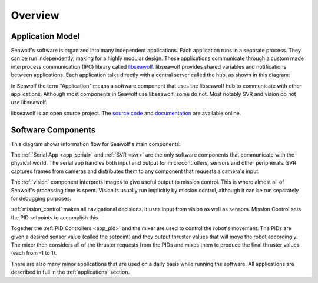 
.. _overview:

Overview
===================================

Application Model
-----------------

Seawolf's software is organized into many independent applications.  Each
application runs in a separate process.  They can be run independently, making
for a highly modular design.  These applications communicate through a custom
made interprocess communication (IPC) library called `libseawolf
<http://opensource.ncsurobotics.com/docs/libseawolf/>`_.  libseawolf provides
shared variables and notifications between applications.  Each application
talks directly with a central server called the hub, as shown in this diagram:

.. graph:: hubgraph

   node [shape=Mrecord, style="filled", fillcolor="#aaddff", fontname="Sans"];
   edge [dir=both, arrowsize=0.9, color="#101020"];
   fontname="Sans";
   nodesep = 0.6;

   application_1:lib:s -- hub;
   application_2:lib:s -- hub;
   application_3:lib:s -- hub;

   subgraph cluster_applications {
     application_1 [label="{...|<lib> libseawolf}"];
     application_2 [label="{Application 2|<lib> libseawolf}"];
     application_3 [label="{Application 1|<lib> libseawolf}"];
     style = "filled, rounded";
     color = "#eeeeee";
   }
   hub [label="{Hub server|{libseawolf | db}}", fillcolor="#aaaaff"];

In Seawolf the term "Application" means a software component that uses the
libseawolf hub to communicate with other applications.  Although most
components in Seawolf use libseawolf, some do not.  Most notably SVR and vision
do not use libseawolf.

libseawolf is an open source project.  The `source code
<https://github.com/ncsurobotics/libseawolf>`_ and `documentation
<http://opensource.ncsurobotics.com/docs/libseawolf/>`_ are available online.

Software Components
-------------------

This diagram shows information flow for Seawolf's main components:

.. digraph:: components

   node [shape=Mrecord, style="filled", height=0.3, fillcolor="#aaddff", fontname="Sans"];
   edge [arrowsize=0.9, color="#101020"];
   fontname="Sans";

   subgraph cluster_hardware {
      rank = same;
      label = "Hardware";
      style = filled;
      color = lightgrey;

      thrusters [label="Thrusters", fillcolor="#ffddaa"];
      sensors [label="Sensors", fillcolor="#ffddaa"];
      cameras [label="Cameras", fillcolor="#ffddaa"];

      // Invisible nodes to make things look decent
      invis1 [style=invis];
      invis2 [style=invis];
      invis3 [style=invis];
      cameras -> invis1 -> invis2 -> invis3 -> sensors -> thrusters [style=invis];
   }

   subgraph cluster_software {
      label = "Software";

      vision [label="Vision", fillcolor="#aaffdd", href="vision/index.html"];
      missioncontrol [label="Mission Control", href="mission_control/index.html"];
      svr [label="SVR", fillcolor="#aaffdd"];
      serialapp [label="Serial App", href="applications.html#serial-app"];
      mixer [label="Mixer", href="applications.html#mixer"];
      subgraph pid {
         rank = same;
         depthpid [label="Depth PID", href="applications.html#pid-controllers"];
         yawpid [label="Yaw PID", href="applications.html#pid-controllers"];
      }

      svr -> vision;
      vision -> missioncontrol;
      missioncontrol -> depthpid;
      missioncontrol -> yawpid;
      depthpid -> mixer;
      yawpid -> mixer;
      mixer -> serialapp;
      serialapp -> depthpid;
      serialapp -> yawpid;
   }

   cameras -> svr;
   serialapp -> thrusters;
   sensors -> serialapp;

The :ref:`Serial App <app_serial>` and :ref:`SVR <svr>` are the only software
components that communicate with the physical world.  The serial app handles
both input and output for microcontrollers, sensors and other peripherals.  SVR
captures frames from cameras and distributes them to any component that
requests a camera's input.

The :ref:`vision` component interprets images to give useful output to mission
control.  This is where almost all of Seawolf's processing time is spent.
Vision is usually run implicitly by mission control, although it can be run
separately for debugging purposes.

:ref:`mission_control` makes all navigational decisions.  It uses input from
vision as well as sensors.  Mission Control sets the PID setpoints to
accomplish this.

Together the :ref:`PID Controllers <app_pid>` and the mixer are used to control
the robot's movement.  The PIDs are given a desired sensor value (called the
setpoint) and they output thruster values that will move the robot accordingly.
The mixer then considers all of the thruster requests from the PIDs and mixes
them to produce the final thruster values (each from -1 to 1).

There are also many minor applications that are used on a daily basis while
running the software.  All applications are described in full in the
:ref:`applications` section.
